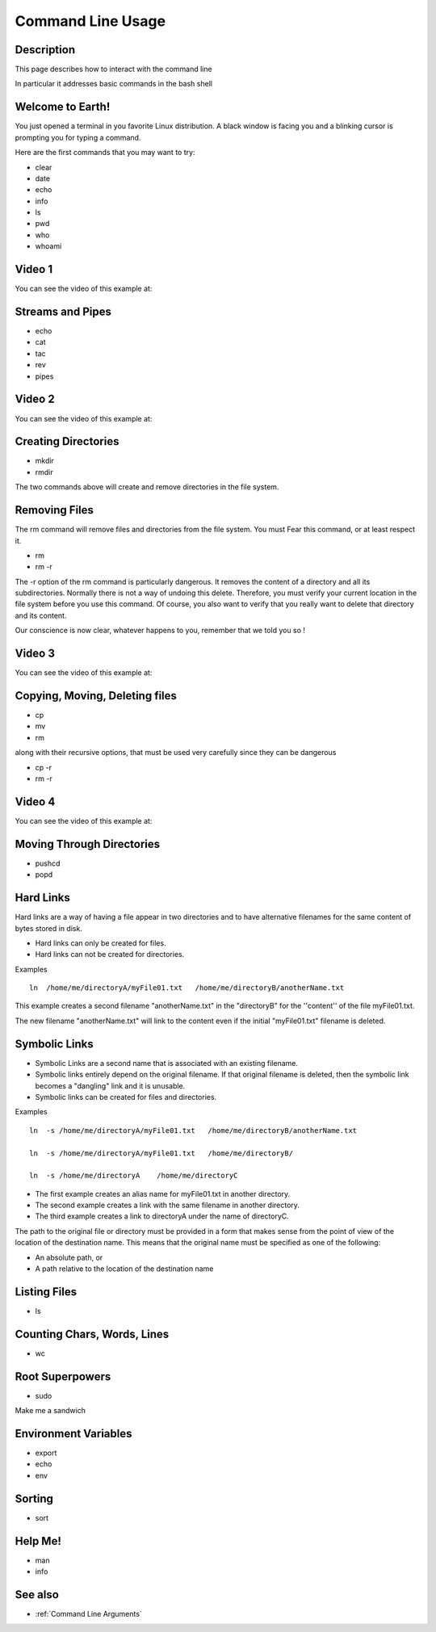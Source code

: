 .. index:: command line usage

.. _Command Line Usage:

Command Line Usage
==================

Description
-----------

This page describes how to interact with the command line

In particular it addresses basic commands in the bash shell

Welcome to Earth!
-----------------

You just opened a terminal in you favorite Linux distribution. A black window
is facing you and a blinking cursor is prompting you for typing a command.

Here are the first commands that you may want to try:

* clear
* date
* echo
* info
* ls
* pwd
* who
* whoami


Video 1
-------

You can see the video of this example at:

   .. youtube:: zrKvaS2WGaQ


Streams and Pipes
-----------------

* echo
* cat
* tac
* rev
* pipes


Video 2
-------

You can see the video of this example at:

   .. youtube:: zY0snYciEZI



Creating Directories
--------------------

* mkdir
* rmdir

The two commands above will create and remove directories in the file system.

Removing Files
--------------

The rm command will remove files and directories from the file system. You must Fear this command, or at least respect it.

* rm
* rm -r

The -r option of the rm command is particularly dangerous. It removes the
content of a directory and all its subdirectories. Normally there is not a way
of undoing this delete. Therefore, you must verify your current location in the
file system before you use this command. Of course, you also want to verify
that you really want to delete that directory and its content.

Our conscience is now clear,
whatever happens to you, remember that we told you so !

Video 3
-------

You can see the video of this example at:

   .. youtube::  C_YoCSvttc0



Copying, Moving, Deleting files
-------------------------------

* cp
* mv
* rm

along with their recursive options, that must be used very carefully since they can be dangerous

* cp -r
* rm -r


Video 4
-------

You can see the video of this example at:

   .. youtube::  jjdRlapJa2w



Moving Through Directories
--------------------------

* pushcd
* popd



Hard Links
----------

Hard links are a way of having a file appear in two directories and to have
alternative filenames for the same content of bytes stored in disk.

* Hard links can only be created for files.
* Hard links can not be created for directories.


Examples

::

  ln  /home/me/directoryA/myFile01.txt   /home/me/directoryB/anotherName.txt

This example creates a second filename "anotherName.txt" in the "directoryB" for
the ''content'' of the file myFile01.txt.

The new filename "anotherName.txt" will link to the content even if the initial
"myFile01.txt" filename is deleted.


Symbolic Links
--------------

* Symbolic Links are a second name that is associated with an existing filename.

* Symbolic links entirely depend on the original filename. If that original
  filename is deleted, then the symbolic link becomes a "dangling" link and it
  is unusable.

* Symbolic links can be created for files and directories.

Examples

::

  ln  -s /home/me/directoryA/myFile01.txt   /home/me/directoryB/anotherName.txt

  ln  -s /home/me/directoryA/myFile01.txt   /home/me/directoryB/

  ln  -s /home/me/directoryA    /home/me/directoryC


* The first example creates an alias name for myFile01.txt in another directory.
* The second example creates a link with the same filename in another directory.
* The third example creates a link to directoryA under the name of directoryC.

The path to the original file or directory must be provided in a form that
makes sense from the point of view of the location of the destination name.
This means that the original name must be specified as one of the following:

* An absolute path, or
* A path relative to the location of the destination name


Listing Files
-------------

* ls


Counting Chars, Words, Lines
----------------------------

* wc


Root Superpowers
----------------

* sudo

Make me a sandwich


Environment Variables
---------------------

* export
* echo
* env


Sorting
-------

* sort


Help Me!
--------

* man
* info

See also
--------

* :ref:`Command Line Arguments`
